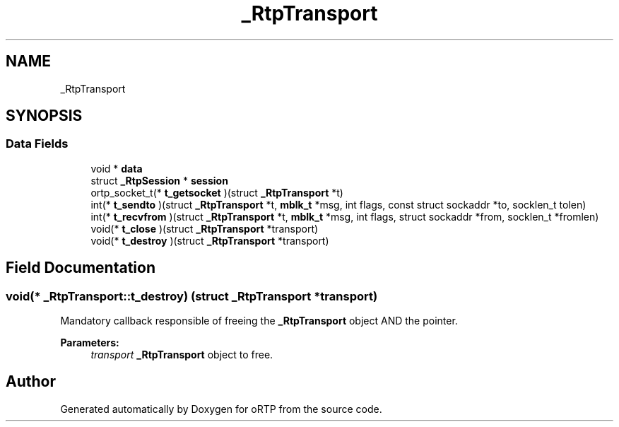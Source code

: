 .TH "_RtpTransport" 3 "Thu Dec 14 2017" "Version 1.0.2" "oRTP" \" -*- nroff -*-
.ad l
.nh
.SH NAME
_RtpTransport
.SH SYNOPSIS
.br
.PP
.SS "Data Fields"

.in +1c
.ti -1c
.RI "void * \fBdata\fP"
.br
.ti -1c
.RI "struct \fB_RtpSession\fP * \fBsession\fP"
.br
.ti -1c
.RI "ortp_socket_t(* \fBt_getsocket\fP )(struct \fB_RtpTransport\fP *t)"
.br
.ti -1c
.RI "int(* \fBt_sendto\fP )(struct \fB_RtpTransport\fP *t, \fBmblk_t\fP *msg, int flags, const struct sockaddr *to, socklen_t tolen)"
.br
.ti -1c
.RI "int(* \fBt_recvfrom\fP )(struct \fB_RtpTransport\fP *t, \fBmblk_t\fP *msg, int flags, struct sockaddr *from, socklen_t *fromlen)"
.br
.ti -1c
.RI "void(* \fBt_close\fP )(struct \fB_RtpTransport\fP *transport)"
.br
.ti -1c
.RI "void(* \fBt_destroy\fP )(struct \fB_RtpTransport\fP *transport)"
.br
.in -1c
.SH "Field Documentation"
.PP 
.SS "void(* _RtpTransport::t_destroy) (struct \fB_RtpTransport\fP *transport)"
Mandatory callback responsible of freeing the \fB_RtpTransport\fP object AND the pointer\&. 
.PP
\fBParameters:\fP
.RS 4
\fItransport\fP \fB_RtpTransport\fP object to free\&. 
.RE
.PP


.SH "Author"
.PP 
Generated automatically by Doxygen for oRTP from the source code\&.
